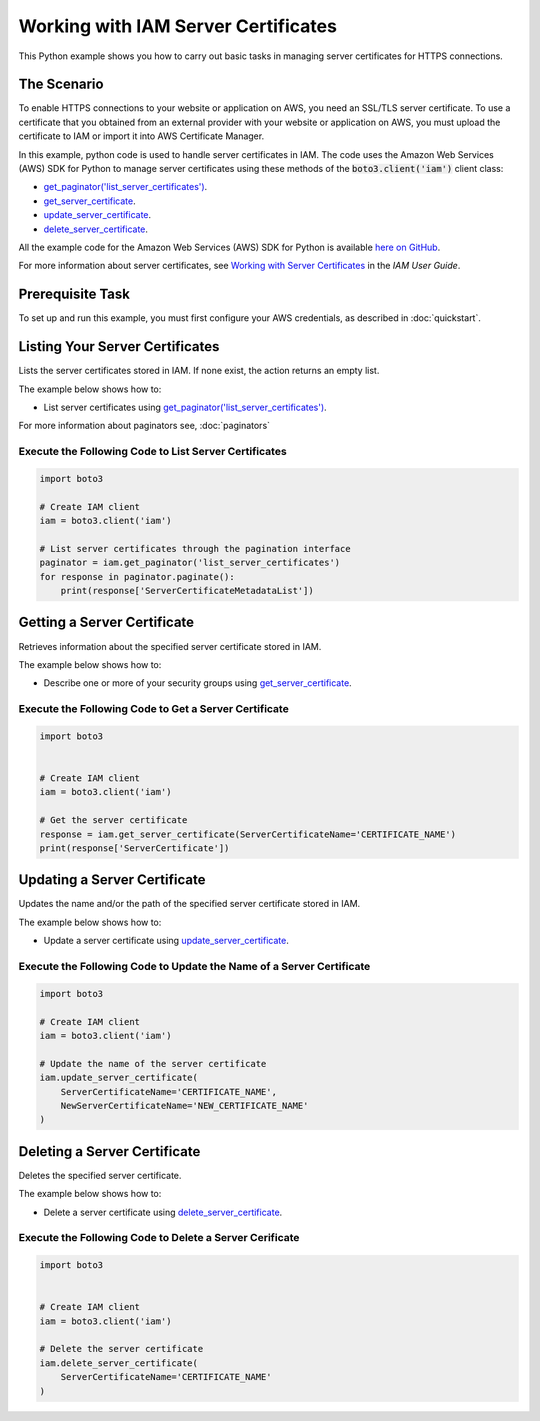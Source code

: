 .. Copyright 2010-2017 Amazon.com, Inc. or its affiliates. All Rights Reserved.

   This work is licensed under a Creative Commons Attribution-NonCommercial-ShareAlike 4.0
   International License (the "License"). You may not use this file except in compliance with the
   License. A copy of the License is located at http://creativecommons.org/licenses/by-nc-sa/4.0/.

   This file is distributed on an "AS IS" BASIS, WITHOUT WARRANTIES OR CONDITIONS OF ANY KIND,
   either express or implied. See the License for the specific language governing permissions and
   limitations under the License.
   
.. _aws-boto3-iam-examples-server-certs:   


####################################
Working with IAM Server Certificates
####################################

This Python example shows you how to carry out basic tasks in managing server certificates for HTTPS connections.

The Scenario
============

To enable HTTPS connections to your website or application on AWS, you need an SSL/TLS server certificate. 
To use a certificate that you obtained from an external provider with your website or application on AWS, 
you must upload the certificate to IAM or import it into AWS Certificate Manager.

In this example, python code is used to handle server certificates in IAM. The code uses the 
Amazon Web Services (AWS) SDK for Python to manage server certificates using these methods of the 
:code:`boto3.client('iam')` client class:

* `get_paginator('list_server_certificates') <https://boto3.readthedocs.io/en/latest/reference/services/iam.html#IAM.Client.update_access_key>`_.

* `get_server_certificate <https://boto3.readthedocs.io/en/latest/reference/services/iam.html#IAM.Client.get_server_certificate>`_.

* `update_server_certificate <https://boto3.readthedocs.io/en/latest/reference/services/iam.html#IAM.Client.update_server_certificate>`_.

* `delete_server_certificate <https://boto3.readthedocs.io/en/latest/reference/services/iam.html#IAM.Client.delete_server_certificate>`_.
    
All the example code for the Amazon Web Services (AWS) SDK for Python is available `here on GitHub <https://github.com/awsdocs/aws-doc-sdk-examples/tree/master/python/example_code>`_.

For more information about server certificates, see `Working with Server Certificates <http://docs.aws.amazon.com/IAM/latest/UserGuide/id_credentials_server-certs.html>`_ 
in the *IAM User Guide*.

Prerequisite Task
=================

To set up and run this example, you must first configure your AWS credentials, as described in :doc:`quickstart`.

Listing Your Server Certificates
================================

Lists the server certificates stored in IAM. If none exist, the action returns an empty list.

The example below shows how to:
 
* List server certificates using 
  `get_paginator('list_server_certificates') <https://boto3.readthedocs.io/en/latest/reference/services/iam.html#IAM.Client.get_paginator>`_.
  
For more information about paginators see, :doc:`paginators`
 
Execute the Following Code to List Server Certificates
------------------------------------------------------

.. code-block:: python

    import boto3

    # Create IAM client
    iam = boto3.client('iam')

    # List server certificates through the pagination interface
    paginator = iam.get_paginator('list_server_certificates')
    for response in paginator.paginate():
        print(response['ServerCertificateMetadataList'])

Getting a Server Certificate
============================

Retrieves information about the specified server certificate stored in IAM.

The example below shows how to:
 
* Describe one or more of your security groups using 
  `get_server_certificate <https://boto3.readthedocs.io/en/latest/reference/services/iam.html#IAM.Client.get_server_certificate>`_.
 
Execute the Following Code to Get a Server Certificate
------------------------------------------------------

.. code-block:: python

    import boto3


    # Create IAM client
    iam = boto3.client('iam')

    # Get the server certificate
    response = iam.get_server_certificate(ServerCertificateName='CERTIFICATE_NAME')
    print(response['ServerCertificate'])

Updating a Server Certificate
=============================

Updates the name and/or the path of the specified server certificate stored in IAM.

The example below shows how to:
 
* Update a server certificate using 
  `update_server_certificate <https://boto3.readthedocs.io/en/latest/reference/services/iam.html#IAM.Client.update_server_certificate>`_.
 
Execute the Following Code to Update the Name of a Server Certificate
---------------------------------------------------------------------

.. code-block:: python

    import boto3

    # Create IAM client
    iam = boto3.client('iam')

    # Update the name of the server certificate
    iam.update_server_certificate(
        ServerCertificateName='CERTIFICATE_NAME',
        NewServerCertificateName='NEW_CERTIFICATE_NAME'
    )

Deleting a Server Certificate
=============================

Deletes the specified server certificate.

The example below shows how to:
 
* Delete a server certificate using 
  `delete_server_certificate <https://boto3.readthedocs.io/en/latest/reference/services/iam.html#IAM.Client.delete_server_certificate>`_.
 
Execute the Following Code to Delete a Server Cerificate
--------------------------------------------------------

.. code-block:: python/example_code

    import boto3


    # Create IAM client
    iam = boto3.client('iam')

    # Delete the server certificate
    iam.delete_server_certificate(
        ServerCertificateName='CERTIFICATE_NAME'
    )
